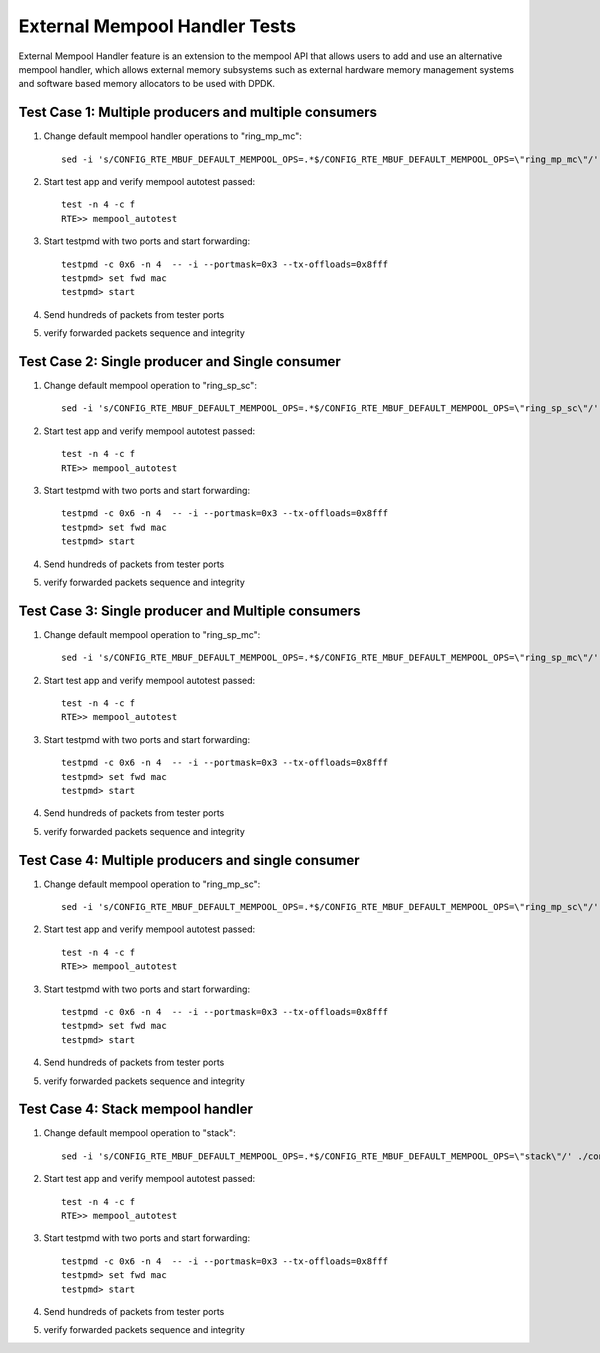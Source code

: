 .. Copyright (c) <2017>, Intel Corporation
   All rights reserved.

   Redistribution and use in source and binary forms, with or without
   modification, are permitted provided that the following conditions
   are met:

   - Redistributions of source code must retain the above copyright
     notice, this list of conditions and the following disclaimer.

   - Redistributions in binary form must reproduce the above copyright
     notice, this list of conditions and the following disclaimer in
     the documentation and/or other materials provided with the
     distribution.

   - Neither the name of Intel Corporation nor the names of its
     contributors may be used to endorse or promote products derived
     from this software without specific prior written permission.

   THIS SOFTWARE IS PROVIDED BY THE COPYRIGHT HOLDERS AND CONTRIBUTORS
   "AS IS" AND ANY EXPRESS OR IMPLIED WARRANTIES, INCLUDING, BUT NOT
   LIMITED TO, THE IMPLIED WARRANTIES OF MERCHANTABILITY AND FITNESS
   FOR A PARTICULAR PURPOSE ARE DISCLAIMED. IN NO EVENT SHALL THE
   COPYRIGHT OWNER OR CONTRIBUTORS BE LIABLE FOR ANY DIRECT, INDIRECT,
   INCIDENTAL, SPECIAL, EXEMPLARY, OR CONSEQUENTIAL DAMAGES
   (INCLUDING, BUT NOT LIMITED TO, PROCUREMENT OF SUBSTITUTE GOODS OR
   SERVICES; LOSS OF USE, DATA, OR PROFITS; OR BUSINESS INTERRUPTION)
   HOWEVER CAUSED AND ON ANY THEORY OF LIABILITY, WHETHER IN CONTRACT,
   STRICT LIABILITY, OR TORT (INCLUDING NEGLIGENCE OR OTHERWISE)
   ARISING IN ANY WAY OUT OF THE USE OF THIS SOFTWARE, EVEN IF ADVISED
   OF THE POSSIBILITY OF SUCH DAMAGE.

==============================
External Mempool Handler Tests
==============================

External Mempool Handler feature is an extension to the mempool API that
allows users to add and use an alternative mempool handler, which allows
external memory subsystems such as external hardware memory management
systems and software based memory allocators to be used with DPDK.

Test Case 1: Multiple producers and multiple consumers
======================================================

1. Change default mempool handler operations to "ring_mp_mc"::

      sed -i 's/CONFIG_RTE_MBUF_DEFAULT_MEMPOOL_OPS=.*$/CONFIG_RTE_MBUF_DEFAULT_MEMPOOL_OPS=\"ring_mp_mc\"/' ./config/common_base

2. Start test app and verify mempool autotest passed::

      test -n 4 -c f
      RTE>> mempool_autotest

3. Start testpmd with two ports and start forwarding::

      testpmd -c 0x6 -n 4  -- -i --portmask=0x3 --tx-offloads=0x8fff
      testpmd> set fwd mac
      testpmd> start

4. Send hundreds of packets from tester ports
5. verify forwarded packets sequence and integrity

Test Case 2: Single producer and Single consumer
================================================

1. Change default mempool operation to "ring_sp_sc"::

      sed -i 's/CONFIG_RTE_MBUF_DEFAULT_MEMPOOL_OPS=.*$/CONFIG_RTE_MBUF_DEFAULT_MEMPOOL_OPS=\"ring_sp_sc\"/' ./config/common_base

2. Start test app and verify mempool autotest passed::

      test -n 4 -c f
      RTE>> mempool_autotest

3. Start testpmd with two ports and start forwarding::

      testpmd -c 0x6 -n 4  -- -i --portmask=0x3 --tx-offloads=0x8fff
      testpmd> set fwd mac
      testpmd> start

4. Send hundreds of packets from tester ports
5. verify forwarded packets sequence and integrity

Test Case 3: Single producer and Multiple consumers
===================================================

1. Change default mempool operation to "ring_sp_mc"::

      sed -i 's/CONFIG_RTE_MBUF_DEFAULT_MEMPOOL_OPS=.*$/CONFIG_RTE_MBUF_DEFAULT_MEMPOOL_OPS=\"ring_sp_mc\"/' ./config/common_base

2. Start test app and verify mempool autotest passed::

      test -n 4 -c f
      RTE>> mempool_autotest

3. Start testpmd with two ports and start forwarding::

      testpmd -c 0x6 -n 4  -- -i --portmask=0x3 --tx-offloads=0x8fff
      testpmd> set fwd mac
      testpmd> start

4. Send hundreds of packets from tester ports
5. verify forwarded packets sequence and integrity

Test Case 4: Multiple producers and single consumer
===================================================

1. Change default mempool operation to "ring_mp_sc"::

      sed -i 's/CONFIG_RTE_MBUF_DEFAULT_MEMPOOL_OPS=.*$/CONFIG_RTE_MBUF_DEFAULT_MEMPOOL_OPS=\"ring_mp_sc\"/' ./config/common_base

2. Start test app and verify mempool autotest passed::

      test -n 4 -c f
      RTE>> mempool_autotest

3. Start testpmd with two ports and start forwarding::

      testpmd -c 0x6 -n 4  -- -i --portmask=0x3 --tx-offloads=0x8fff
      testpmd> set fwd mac
      testpmd> start

4. Send hundreds of packets from tester ports
5. verify forwarded packets sequence and integrity

Test Case 4: Stack mempool handler
==================================

1. Change default mempool operation to "stack"::

      sed -i 's/CONFIG_RTE_MBUF_DEFAULT_MEMPOOL_OPS=.*$/CONFIG_RTE_MBUF_DEFAULT_MEMPOOL_OPS=\"stack\"/' ./config/common_base

2. Start test app and verify mempool autotest passed::

      test -n 4 -c f
      RTE>> mempool_autotest

3. Start testpmd with two ports and start forwarding::

      testpmd -c 0x6 -n 4  -- -i --portmask=0x3 --tx-offloads=0x8fff
      testpmd> set fwd mac
      testpmd> start

4. Send hundreds of packets from tester ports
5. verify forwarded packets sequence and integrity
